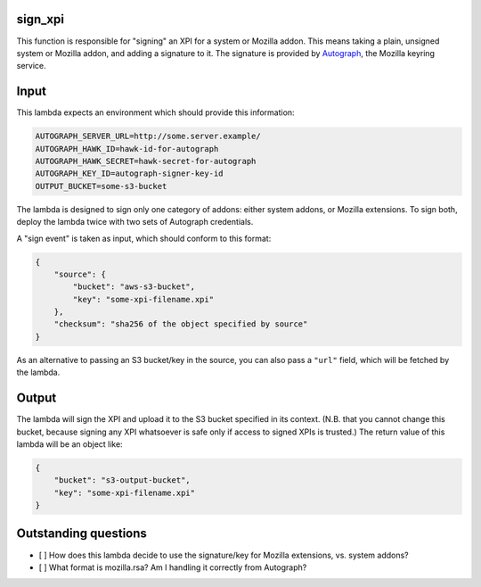 sign_xpi
========

This function is responsible for "signing" an XPI for a system or Mozilla addon. This means taking a plain, unsigned
system or Mozilla addon, and adding a signature to it. The signature is provided by `Autograph
<https://github.com/mozilla-services/autograph/>`_, the Mozilla keyring service.

Input
=====

This lambda expects an environment which should provide this information:

.. code-block:: json

    AUTOGRAPH_SERVER_URL=http://some.server.example/
    AUTOGRAPH_HAWK_ID=hawk-id-for-autograph
    AUTOGRAPH_HAWK_SECRET=hawk-secret-for-autograph
    AUTOGRAPH_KEY_ID=autograph-signer-key-id
    OUTPUT_BUCKET=some-s3-bucket

The lambda is designed to sign only one category of addons: either system addons, or Mozilla extensions. To sign
both, deploy the lambda twice with two sets of Autograph credentials.

A "sign event" is taken as input, which should conform to this format:

.. code-block:: json

    {
        "source": {
            "bucket": "aws-s3-bucket",
            "key": "some-xpi-filename.xpi"
        },
        "checksum": "sha256 of the object specified by source"
    }

As an alternative to passing an S3 bucket/key in the source, you can also pass a ``"url"`` field, which will be fetched by the lambda.

Output
======

The lambda will sign the XPI and upload it to the S3 bucket specified in its context. (N.B. that you cannot change this bucket, because signing any XPI whatsoever is safe only if access to signed XPIs is trusted.) The return value of this lambda will be an object like:

.. code-block:: json

    {
        "bucket": "s3-output-bucket",
        "key": "some-xpi-filename.xpi"
    }

Outstanding questions
=====================

- [ ] How does this lambda decide to use the signature/key for Mozilla extensions, vs. system addons?
- [ ] What format is mozilla.rsa? Am I handling it correctly from Autograph?
